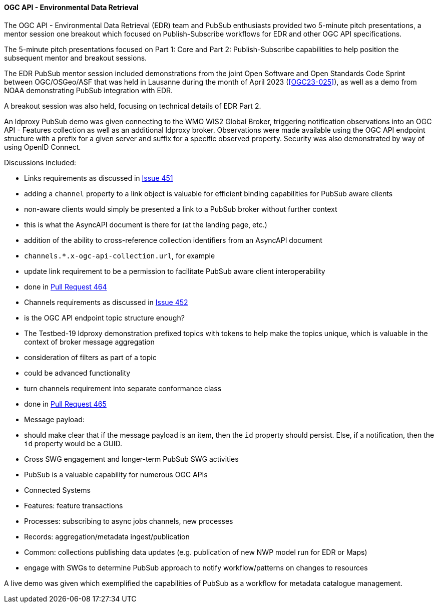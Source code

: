 ==== OGC API - Environmental Data Retrieval


The OGC API - Environmental Data Retrieval (EDR) team and PubSub enthusiasts provided two 5-minute pitch presentations, a mentor session one breakout which focused on Publish-Subscribe workflows for EDR and other OGC API specifications.

The 5-minute pitch presentations focused on Part 1: Core and Part 2: Publish-Subscribe capabilities to help position the subsequent mentor and breakout sessions.

The EDR PubSub mentor session included demonstrations from the joint Open Software and Open Standards Code Sprint between OGC/OSGeo/ASF that was held in Lausanne during the month of April 2023 (<<OGC23-025>>), as well as a demo from NOAA demonstrating PubSub integration with EDR.

A breakout session was also held, focusing on technical details of EDR Part 2.

An ldproxy PubSub demo was given connecting to the WMO WIS2 Global Broker, triggering notification observations into an OGC API - Features collection as well as an additional ldproxy broker.  Observations were made available using the OGC API endpoint structure with a prefix for a given server and suffix for a specific observed property.  Security was also demonstrated by way of using OpenID Connect.

Discussions included:

* Links requirements as discussed in https://github.com/opengeospatial/ogcapi-environmental-data-retrieval/issues/451#issuecomment-1787420407[Issue 451]
  * adding a `channel` property to a link object is valuable for efficient binding capabilities for PubSub aware clients
  * non-aware clients would simply be presented a link to a PubSub broker without further context
    * this is what the AsyncAPI document is there for (at the landing page, etc.)
  * addition of the ability to cross-reference collection identifiers from an AsyncAPI document
    * `channels.*.x-ogc-api-collection.url`, for example
  * update link requirement to be a permission to facilitate PubSub aware client interoperability
    * done in https://github.com/opengeospatial/ogcapi-environmental-data-retrieval/pull/464[Pull Request 464]

* Channels requirements as discussed in https://github.com/opengeospatial/ogcapi-environmental-data-retrieval/issues/452#issuecomment-1787419817[Issue 452]
  * is the OGC API endpoint topic structure enough?
    * The Testbed-19 ldproxy demonstration prefixed topics with tokens to help make the topics unique, which is valuable in the context of broker message aggregation
    * consideration of filters as part of a topic
      * could be advanced functionality
  * turn channels requirement into separate conformance class
    * done in https://github.com/opengeospatial/ogcapi-environmental-data-retrieval/pull/465[Pull Request 465]

* Message payload:
  * should make clear that if the message payload is an item, then the `id` property should persist.  Else, if a notification, then the `id` property would be a GUID.

* Cross SWG engagement and longer-term PubSub SWG activities
  * PubSub is a valuable capability for numerous OGC APIs
    * Connected Systems
    * Features: feature transactions
    * Processes: subscribing to async jobs channels, new processes
    * Records: aggregation/metadata ingest/publication
    * Common: collections publishing data updates (e.g. publication of new NWP model run for EDR or Maps)

  * engage with SWGs to determine PubSub approach to notify workflow/patterns on changes to resources

A live demo was given which exemplified the capabilities of PubSub as a workflow for metadata catalogue management.
